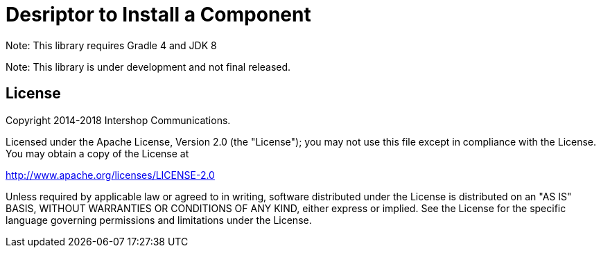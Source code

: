 = Desriptor to Install a Component
:latestRevision: 1.0.0
:icons: font

Note: This library requires Gradle 4 and JDK 8

Note: This library is under development and not final released.


== License

Copyright 2014-2018 Intershop Communications.

Licensed under the Apache License, Version 2.0 (the "License"); you may not use this file except in compliance with the License. You may obtain a copy of the License at

http://www.apache.org/licenses/LICENSE-2.0

Unless required by applicable law or agreed to in writing, software distributed under the License is distributed on an "AS IS" BASIS, WITHOUT WARRANTIES OR CONDITIONS OF ANY KIND, either express or implied. See the License for the specific language governing permissions and limitations under the License.
